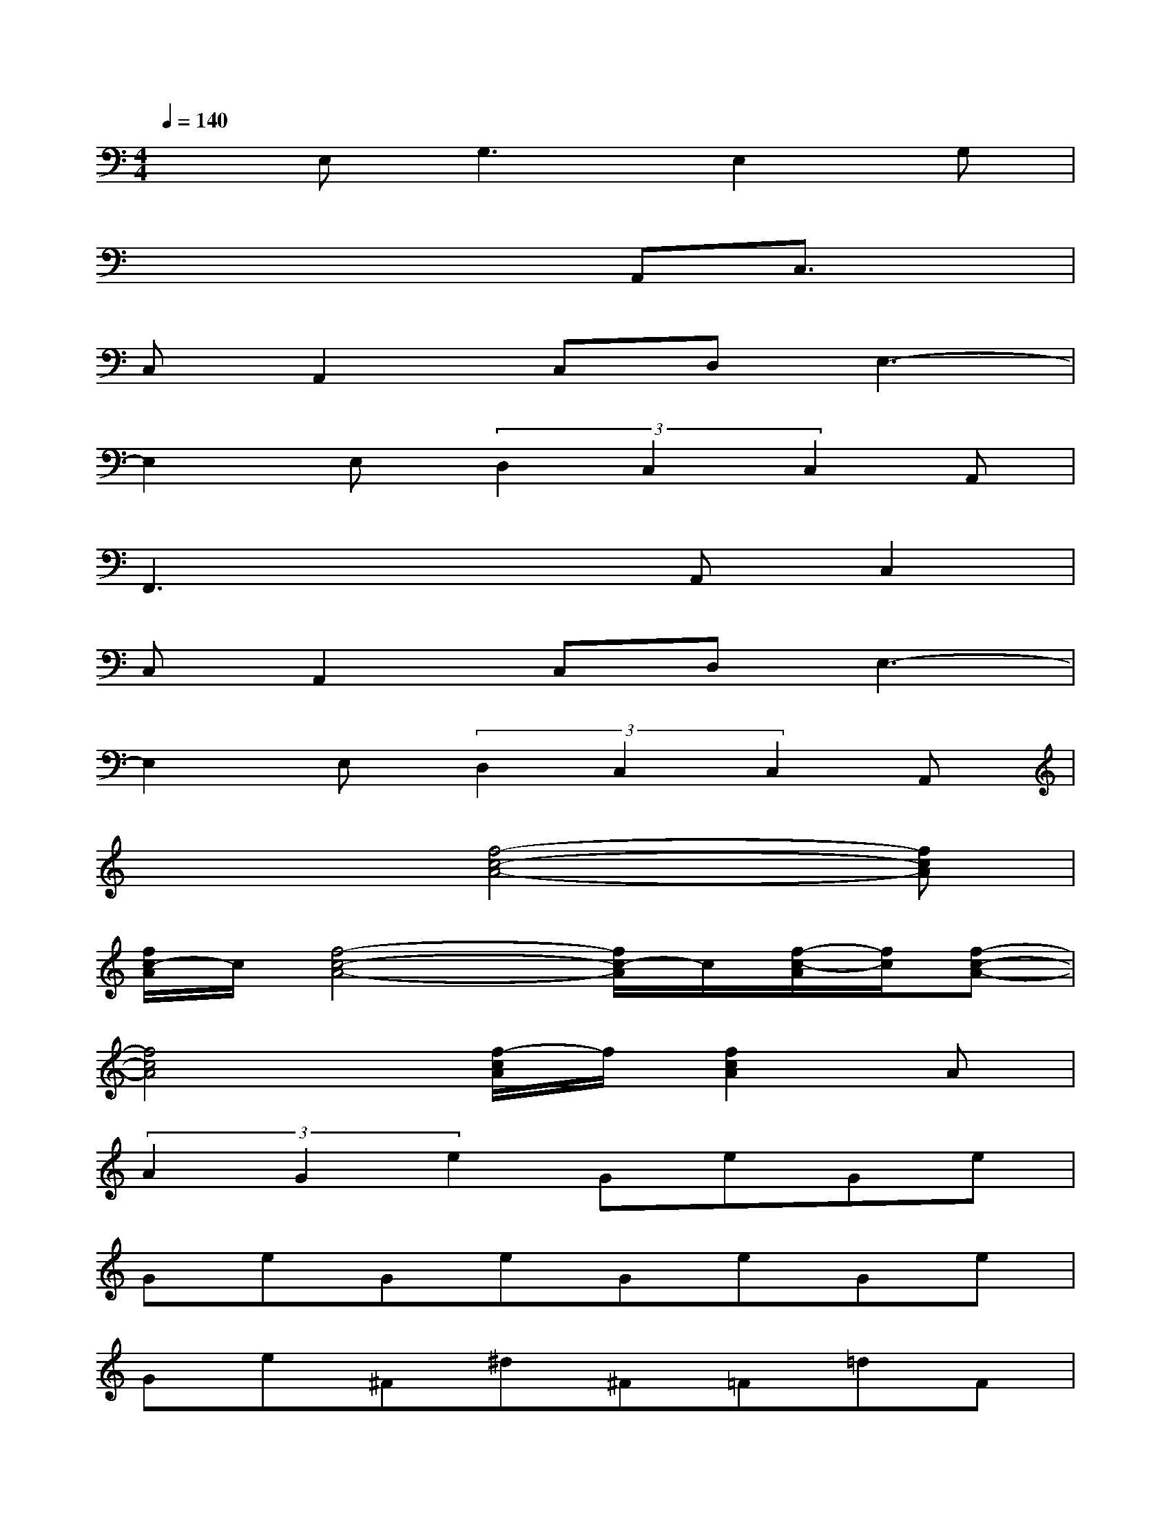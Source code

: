 X:1
T:
M:4/4
L:1/8
Q:1/4=140
K:C%0sharps
V:1
xE,2<G,2E,2G,|
x4xA,,C,3/2x/2|
C,A,,2C,D,E,3-|
E,2E,(3D,2C,2C,2A,,|
F,,3x2A,,C,2|
C,A,,2C,D,E,3-|
E,2E,(3D,2C,2C,2A,,|
x3[f4-c4-A4-][fcA]|
[f/2c/2-A/2]c/2[f4-c4-A4-][f/2c/2-A/2]c/2[f/2-c/2-A/2][f/2c/2][f-c-A-]|
[f4c4A4][f/2-c/2A/2]f/2[f2c2A2]A|
(3A2G2e2GeGe|
GeGeGeGe|
Ge^F^d^F=F=dF|
cacacaca|
cB^gBcacB|
^gBcacacx